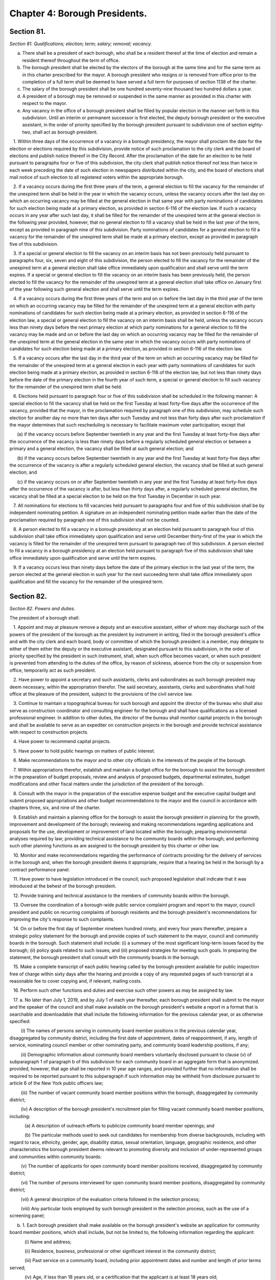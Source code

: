 Chapter 4: Borough Presidents.
===================================================
Section 81.
--------------------------------------------------


*Section 81. Qualifications; election; term; salary; removal; vacancy.* ::


a. There shall be a president of each borough, who shall be a resident thereof at the time of election and remain a resident thereof throughout the term of office.

b. The borough president shall be elected by the electors of the borough at the same time and for the same term as in this charter prescribed for the mayor. A borough president who resigns or is removed from office prior to the completion of a full term shall be deemed to have served a full term for purposes of section 1138 of the charter.

c. The salary of the borough president shall be one hundred seventy-nine thousand two hundred dollars a year.

d. A president of a borough may be removed or suspended in the same manner as provided in this charter with respect to the mayor.

e. Any vacancy in the office of a borough president shall be filled by popular election in the manner set forth in this subdivision. Until an interim or permanent successor is first elected, the deputy borough president or the executive assistant, in the order of priority specified by the borough president pursuant to subdivision one of section eighty-two, shall act as borough president.

   1. Within three days of the occurrence of a vacancy in a borough presidency, the mayor shall proclaim the date for the election or elections required by this subdivision, provide notice of such proclamation to the city clerk and the board of elections and publish notice thereof in the City Record. After the proclamation of the date for an election to be held pursuant to paragraphs four or five of this subdivision, the city clerk shall publish notice thereof not less than twice in each week preceding the date of such election in newspapers distributed within the city, and the board of elections shall mail notice of such election to all registered voters within the appropriate borough.

   2. If a vacancy occurs during the first three years of the term, a general election to fill the vacancy for the remainder of the unexpired term shall be held in the year in which the vacancy occurs, unless the vacancy occurs after the last day on which an occurring vacancy may be filled at the general election in that same year with party nominations of candidates for such election being made at a primary election, as provided in section 6-116 of the election law. If such a vacancy occurs in any year after such last day, it shall be filled for the remainder of the unexpired term at the general election in the following year provided, however, that no general election to fill a vacancy shall be held in the last year of the term, except as provided in paragraph nine of this subdivision. Party nominations of candidates for a general election to fill a vacancy for the remainder of the unexpired term shall be made at a primary election, except as provided in paragraph five of this subdivision.

   3. If a special or general election to fill the vacancy on an interim basis has not been previously held pursuant to paragraphs four, six, seven and eight of this subdivision, the person elected to fill the vacancy for the remainder of the unexpired term at a general election shall take office immediately upon qualification and shall serve until the term expires. If a special or general election to fill the vacancy on an interim basis has been previously held, the person elected to fill the vacancy for the remainder of the unexpired term at a general election shall take office on January first of the year following such general election and shall serve until the term expires.

   4. If a vacancy occurs during the first three years of the term and on or before the last day in the third year of the term on which an occurring vacancy may be filled for the remainder of the unexpired term at a general election with party nominations of candidates for such election being made at a primary election, as provided in section 6-116 of the election law, a special or general election to fill the vacancy on an interim basis shall be held, unless the vacancy occurs less than ninety days before the next primary election at which party nominations for a general election to fill the vacancy may be made and on or before the last day on which an occurring vacancy may be filled for the remainder of the unexpired term at the general election in the same year in which the vacancy occurs with party nominations of candidates for such election being made at a primary election, as provided in section 6-116 of the election law.

   5. If a vacancy occurs after the last day in the third year of the term on which an occurring vacancy may be filled for the remainder of the unexpired term at a general election in each year with party nominations of candidates for such election being made at a primary election, as provided in section 6-116 of the election law, but not less than ninety days before the date of the primary election in the fourth year of such term, a special or general election to fill such vacancy for the remainder of the unexpired term shall be held.

   6. Elections held pursuant to paragraph four or five of this subdivision shall be scheduled in the following manner: A special election to fill the vacancy shall be held on the first Tuesday at least forty-five days after the occurrence of the vacancy, provided that the mayor, in the proclamation required by paragraph one of this subdivision, may schedule such election for another day no more than ten days after such Tuesday and not less than forty days after such proclamation if the mayor determines that such rescheduling is necessary to facilitate maximum voter participation; except that

      (a) if the vacancy occurs before September twentieth in any year and the first Tuesday at least forty-five days after the occurrence of the vacancy is less than ninety days before a regularly scheduled general election or between a primary and a general election, the vacancy shall be filled at such general election; and

      (b) if the vacancy occurs before September twentieth in any year and the first Tuesday at least forty-five days after the occurrence of the vacancy is after a regularly scheduled general election, the vacancy shall be filled at such general election; and

      (c) if the vacancy occurs on or after September twentieth in any year and the first Tuesday at least forty-five days after the occurrence of the vacancy is after, but less than thirty days after, a regularly scheduled general election, the vacancy shall be filled at a special election to be held on the first Tuesday in December in such year.

   7. All nominations for elections to fill vacancies held pursuant to paragraphs four and five of this subdivision shall be by independent nominating petition. A signature on an independent nominating petition made earlier than the date of the proclamation required by paragraph one of this subdivision shall not be counted.

   8. A person elected to fill a vacancy in a borough presidency at an election held pursuant to paragraph four of this subdivision shall take office immediately upon qualification and serve until December thirty-first of the year in which the vacancy is filled for the remainder of the unexpired term pursuant to paragraph two of this subdivision. A person elected to fill a vacancy in a borough presidency at an election held pursuant to paragraph five of this subdivision shall take office immediately upon qualification and serve until the term expires.

   9. If a vacancy occurs less than ninety days before the date of the primary election in the last year of the term, the person elected at the general election in such year for the next succeeding term shall take office immediately upon qualification and fill the vacancy for the remainder of the unexpired term.






Section 82.
--------------------------------------------------


*Section 82. Powers and duties.* ::


The president of a borough shall:

   1. Appoint and may at pleasure remove a deputy and an executive assistant, either of whom may discharge such of the powers of the president of the borough as the president by instrument in writing, filed in the borough president's office and with the city clerk and each board, body or committee of which the borough president is a member, may delegate to either of them either the deputy or the executive assistant, designated pursuant to this subdivision, in the order of priority specified by the president in such instrument, shall, when such office becomes vacant, or when such president is prevented from attending to the duties of the office, by reason of sickness, absence from the city or suspension from office, temporarily act as such president.

   2. Have power to appoint a secretary and such assistants, clerks and subordinates as such borough president may deem necessary, within the appropriation therefor. The said secretary, assistants, clerks and subordinates shall hold office at the pleasure of the president, subject to the provisions of the civil service law.

   3. Continue to maintain a topographical bureau for such borough and appoint the director of the bureau who shall also serve as construction coordinator and consulting engineer for the borough and shall have qualifications as a licensed professional engineer. In addition to other duties, the director of the bureau shall monitor capital projects in the borough and shall be available to serve as an expediter on construction projects in the borough and provide technical assistance with respect to construction projects.

   4. Have power to recommend capital projects.

   5. Have power to hold public hearings on matters of public interest.

   6. Make recommendations to the mayor and to other city officials in the interests of the people of the borough.

   7. Within appropriations therefor, establish and maintain a budget office for the borough to assist the borough president in the preparation of budget proposals, review and analysis of proposed budgets, departmental estimates, budget modifications and other fiscal matters under the jurisdiction of the president of the borough.

   8. Consult with the mayor in the preparation of the executive expense budget and the executive capital budget and submit proposed appropriations and other budget recommendations to the mayor and the council in accordance with chapters three, six, and nine of the charter.

   9. Establish and maintain a planning office for the borough to assist the borough president in planning for the growth, improvement and development of the borough; reviewing and making recommendations regarding applications and proposals for the use, development or improvement of land located within the borough; preparing environmental analyses required by law; providing technical assistance to the community boards within the borough; and performing such other planning functions as are assigned to the borough president by this charter or other law.

   10. Monitor and make recommendations regarding the performance of contracts providing for the delivery of services in the borough and, when the borough president deems it appropriate, require that a hearing be held in the borough by a contract performance panel.

   11. Have power to have legislation introduced in the council; such proposed legislation shall indicate that it was introduced at the behest of the borough president.

   12. Provide training and technical assistance to the members of community boards within the borough.

   13. Oversee the coordination of a borough-wide public service complaint program and report to the mayor, council president and public on recurring complaints of borough residents and the borough president's recommendations for improving the city's response to such complaints.

   14. On or before the first day of September nineteen hundred ninety, and every four years thereafter, prepare a strategic policy statement for the borough and provide copies of such statement to the mayor, council and community boards in the borough. Such statement shall include: (i) a summary of the most significant long-term issues faced by the borough; (ii) policy goals related to such issues; and (iii) proposed strategies for meeting such goals. In preparing the statement, the borough president shall consult with the community boards in the borough.

   15. Make a complete transcript of each public hearing called by the borough president available for public inspection free of charge within sixty days after the hearing and provide a copy of any requested pages of such transcript at a reasonable fee to cover copying and, if relevant, mailing costs.

   16. Perform such other functions and duties and exercise such other powers as may be assigned by law.

   17. a. No later than July 1, 2019, and by July 1 of each year thereafter, each borough president shall submit to the mayor and the speaker of the council and shall make available on the borough president's website a report in a format that is searchable and downloadable that shall include the following information for the previous calendar year, or as otherwise specified:

         (i) The names of persons serving in community board member positions in the previous calendar year, disaggregated by community district, including the first date of appointment, dates of reappointment, if any, length of service, nominating council member or other nominating party, and community board leadership positions, if any;

         (ii) Demographic information about community board members voluntarily disclosed pursuant to clause (v) of subparagraph 1 of paragraph b of this subdivision for each community board in an aggregate form that is anonymized. provided, however, that age shall be reported in 10 year age ranges, and provided further that no information shall be required to be reported pursuant to this subparagraph if such information may be withheld from disclosure pursuant to article 6 of the New York public officers law;

         (iii) The number of vacant community board member positions within the borough, disaggregated by community district;

         (iv) A description of the borough president's recruitment plan for filling vacant community board member positions, including:

            (a) A description of outreach efforts to publicize community board member openings; and

            (b) The particular methods used to seek out candidates for membership from diverse backgrounds, including with regard to race, ethnicity, gender, age, disability status, sexual orientation, language, geographic residence, and other characteristics the borough president deems relevant to promoting diversity and inclusion of under-represented groups and communities within community boards:

         (v) The number of applicants for open community board member positions received, disaggregated by community district;

         (vi) The number of persons interviewed for open community board member positions, disaggregated by community district;

         (vii) A general description of the evaluation criteria followed in the selection process;

         (viii) Any particular tools employed by such borough president in the selection process, such as the use of a screening panel;

      b. 1. Each borough president shall make available on the borough president's website an application for community board member positions, which shall include, but not be limited to, the following information regarding the applicant:

            (i) Name and address;

            (ii) Residence, business, professional or other significant interest in the community district;

            (iii) Past service on a community board, including prior appointment dates and number and length of prior terms served;

            (iv) Age, if less than 18 years old, or a certification that the applicant is at least 18 years old;

            (v) The option to provide additional demographic information, including age, gender, race, ethnicity, sexual orientation, disability status, languages spoken, or other demographic information the applicant chooses to disclose, together with a notification that such information will be made public in aggregate and anonymized form as provided in subparagraph (ii) of paragraph a of this subdivision;

            (vi) Work and education history, special skills, and professional licenses;

            (vii) Relevant professional, civic or community involvement experience;

            (viii) Disclosure of city employment as such term is used in subdivision (a) of section 2800;

            (ix) Disclosure of potential conflicts of interest;

            (x) Statement describing the applicant's interest in the community board member position;

            (xi) A certification that the applicant meets all requirements for the position of community board member pursuant to subdivision a of section 2800 and section 1135 and any other applicable law and, if appointed, will abide by all applicable conflicts of interest laws; and

            (xii) Any additional information that the borough president determines to be relevant or necessary to the application process.

         2. The department of information technology and telecommunications shall provide assistance to borough presidents in developing such an application and making the application readily accessible to the public online.






Section 83.
--------------------------------------------------


*Section 83. Organization of office.* ::


Any borough president to the extent to which the organization of such borough president's office is not prescribed by law, may organize such borough president's office into such divisions, bureaus or offices and make such assignments of powers and duties among them, and from time to time change such organization or assignments as the borough president may consider advisable.




Section 85.
--------------------------------------------------


*Section 85. Borough board.* ::


a. There shall be in each borough a board to be known as the borough board which shall consist of the borough president and the district council members from such borough, and the chairperson of each community board in the borough. The borough president shall be the chairperson of such board, which shall hold public hearings at stated intervals in the borough and report to the council, the mayor and the city planning commission on borough programs and proposed borough capital projects. The borough president, the council members from the borough and the chairperson of the community boards in the borough shall be voting members of the borough board but a member from a community board shall vote only on issues that directly affect the community district represented by such member. The borough board shall employ technical and clerical assistance within appropriations for such purposes, and the borough president shall provide necessary additional staff assistance.

b. Each borough board shall:

   (1) Cooperate with community boards and city agencies with respect to matters relating to the welfare of the borough and its residents;

   (2) In its discretion hold or conduct public or private hearings;

   (3) Adopt by-laws and meet at least once a month but no formal action of the board shall be taken except at a meeting open to the public;

   (4) Assist agencies that deliver services within the borough in the preparation of service statements for the borough and review such statements;

   (5) Prepare comprehensive and special purpose plans for the physical growth, improvement and development of the borough;

   (6) Review and make recommendations with respect to applications and proposals of public agencies and private entities for the use, development, or improvement of land located in more than one district;

   (7) Mediate disputes and conflicts among two or more community districts in the borough;

   (8) Submit a comprehensive statement of the expense and capital budget priorities and needs of the borough;

   (9) Evaluate the progress of capital developments within the borough and the quality and quantity of services provided by agencies within the borough;

   (10) Give notice of all its public meetings and hearings, and make such meetings and hearings available for broadcasting and cablecasting;

   (11) Keep a public record of its activities and transactions, including minutes of meetings, majority and minority reports, by-laws, and all documents which the board is required by law to review; such documents shall, in accordance with law, be made available to elected officials upon request and for reasonable public inspection; and

   (12) Otherwise consider the needs of the borough.

c. A majority of the members of any borough board entitled to vote on a matter before such board shall constitute a quorum of such board for action on such board.

d. Whenever any act is authorized to be done or any determination or decision made by any borough board, the act, determination or decision of the majority of the members present entitled to vote during the presence of a quorum, shall be held to be the act, determination or decision of such board.

e. Any borough board may adopt rules permitting a member to designate a representative to exercise all the power of such member as a member of the borough board. Such a representative shall be considered a member of the board for the purpose of determining a quorum of the borough board.




Section 86.
--------------------------------------------------


*Section 86. Opening and closing streets.* ::


Except in the case of an emergency, no person, agency, business, association, or corporation shall remove the pavement, disturb the surface or otherwise open or close a street, road or highway until a written notice is filed at least ten days in advance of the intended action with the construction coordinator and consulting engineer for the borough in the office of the borough president and the office of district manager for the community district in which the street, road or highway is located. In the event of an emergency, such notice may be made in person or by telephone before the action is instituted and in writing immediately after the action is instituted. If this is not feasible, notice shall be made in person or by telephone and in writing immediately after the action is instituted.




